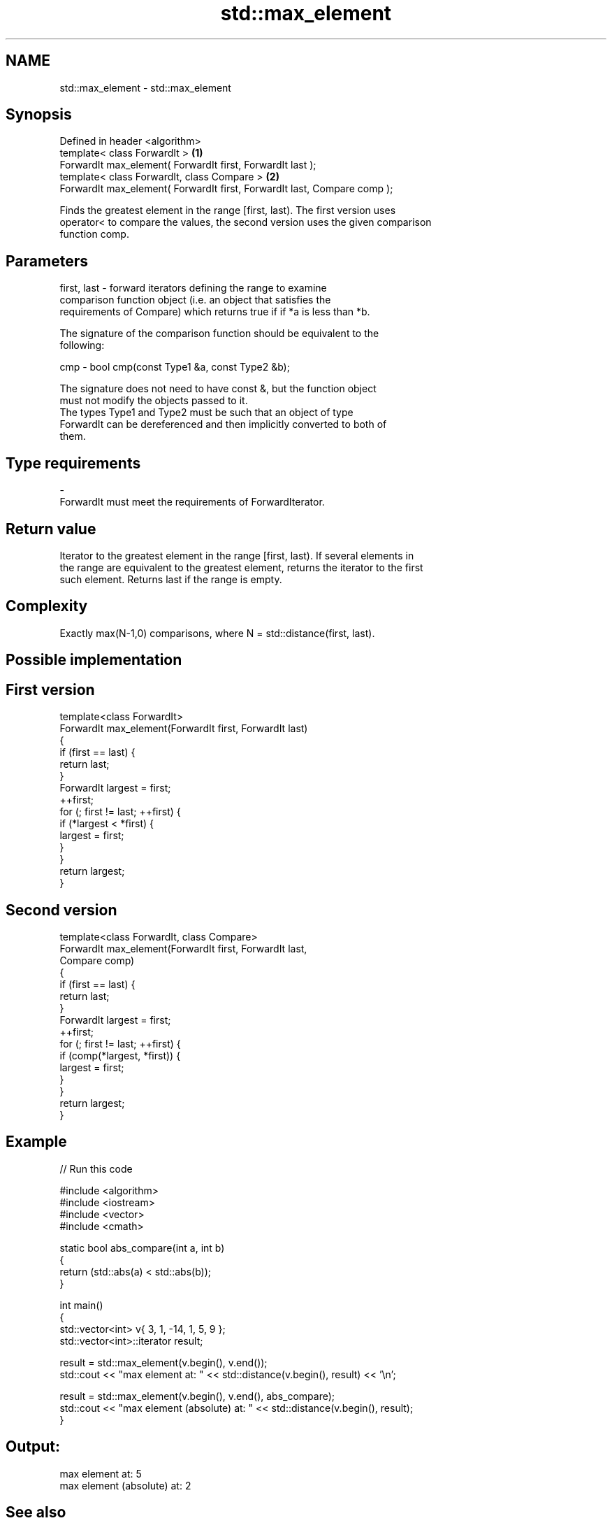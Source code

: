 .TH std::max_element 3 "Nov 25 2015" "2.0 | http://cppreference.com" "C++ Standard Libary"
.SH NAME
std::max_element \- std::max_element

.SH Synopsis
   Defined in header <algorithm>
   template< class ForwardIt >                                             \fB(1)\fP
   ForwardIt max_element( ForwardIt first, ForwardIt last );
   template< class ForwardIt, class Compare >                              \fB(2)\fP
   ForwardIt max_element( ForwardIt first, ForwardIt last, Compare comp );

   Finds the greatest element in the range [first, last). The first version uses
   operator< to compare the values, the second version uses the given comparison
   function comp.

.SH Parameters

   first, last - forward iterators defining the range to examine
                 comparison function object (i.e. an object that satisfies the
                 requirements of Compare) which returns true if if *a is less than *b.

                 The signature of the comparison function should be equivalent to the
                 following:

   cmp         -  bool cmp(const Type1 &a, const Type2 &b);

                 The signature does not need to have const &, but the function object
                 must not modify the objects passed to it.
                 The types Type1 and Type2 must be such that an object of type
                 ForwardIt can be dereferenced and then implicitly converted to both of
                 them. 
.SH Type requirements
   -
   ForwardIt must meet the requirements of ForwardIterator.

.SH Return value

   Iterator to the greatest element in the range [first, last). If several elements in
   the range are equivalent to the greatest element, returns the iterator to the first
   such element. Returns last if the range is empty.

.SH Complexity

   Exactly max(N-1,0) comparisons, where N = std::distance(first, last).

.SH Possible implementation

.SH First version
   template<class ForwardIt>
   ForwardIt max_element(ForwardIt first, ForwardIt last)
   {
       if (first == last) {
           return last;
       }
       ForwardIt largest = first;
       ++first;
       for (; first != last; ++first) {
           if (*largest < *first) {
               largest = first;
           }
       }
       return largest;
   }
.SH Second version
   template<class ForwardIt, class Compare>
   ForwardIt max_element(ForwardIt first, ForwardIt last,
                               Compare comp)
   {
       if (first == last) {
           return last;
       }
       ForwardIt largest = first;
       ++first;
       for (; first != last; ++first) {
           if (comp(*largest, *first)) {
               largest = first;
           }
       }
       return largest;
   }

.SH Example

   
// Run this code

 #include <algorithm>
 #include <iostream>
 #include <vector>
 #include <cmath>
  
 static bool abs_compare(int a, int b)
 {
     return (std::abs(a) < std::abs(b));
 }
  
 int main()
 {
     std::vector<int> v{ 3, 1, -14, 1, 5, 9 };
     std::vector<int>::iterator result;
  
     result = std::max_element(v.begin(), v.end());
     std::cout << "max element at: " << std::distance(v.begin(), result) << '\\n';
  
     result = std::max_element(v.begin(), v.end(), abs_compare);
     std::cout << "max element (absolute) at: " << std::distance(v.begin(), result);
 }

.SH Output:

 max element at: 5
 max element (absolute) at: 2

.SH See also

   min_element    returns the smallest element in a range
                  \fI(function template)\fP 
   minmax_element returns the smallest and the largest element in a range
   \fI(C++11)\fP        \fI(function template)\fP 
   max            returns the larger of two elements
                  \fI(function template)\fP 
